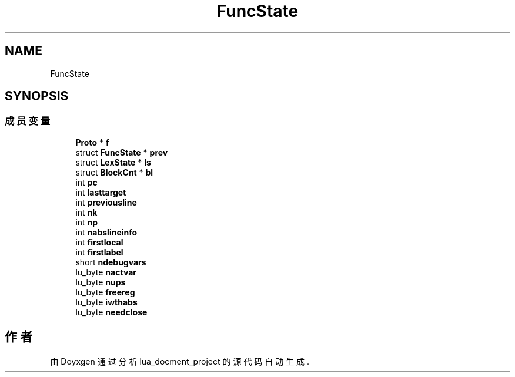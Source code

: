 .TH "FuncState" 3 "2020年 九月 8日 星期二" "Version 1.0" "lua_docment_project" \" -*- nroff -*-
.ad l
.nh
.SH NAME
FuncState
.SH SYNOPSIS
.br
.PP
.SS "成员变量"

.in +1c
.ti -1c
.RI "\fBProto\fP * \fBf\fP"
.br
.ti -1c
.RI "struct \fBFuncState\fP * \fBprev\fP"
.br
.ti -1c
.RI "struct \fBLexState\fP * \fBls\fP"
.br
.ti -1c
.RI "struct \fBBlockCnt\fP * \fBbl\fP"
.br
.ti -1c
.RI "int \fBpc\fP"
.br
.ti -1c
.RI "int \fBlasttarget\fP"
.br
.ti -1c
.RI "int \fBpreviousline\fP"
.br
.ti -1c
.RI "int \fBnk\fP"
.br
.ti -1c
.RI "int \fBnp\fP"
.br
.ti -1c
.RI "int \fBnabslineinfo\fP"
.br
.ti -1c
.RI "int \fBfirstlocal\fP"
.br
.ti -1c
.RI "int \fBfirstlabel\fP"
.br
.ti -1c
.RI "short \fBndebugvars\fP"
.br
.ti -1c
.RI "lu_byte \fBnactvar\fP"
.br
.ti -1c
.RI "lu_byte \fBnups\fP"
.br
.ti -1c
.RI "lu_byte \fBfreereg\fP"
.br
.ti -1c
.RI "lu_byte \fBiwthabs\fP"
.br
.ti -1c
.RI "lu_byte \fBneedclose\fP"
.br
.in -1c

.SH "作者"
.PP 
由 Doyxgen 通过分析 lua_docment_project 的 源代码自动生成\&.
